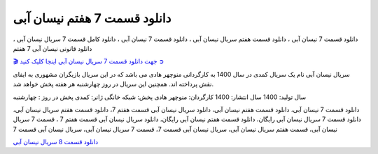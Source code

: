 دانلود قسمت 7 هفتم نیسان آبی
===================================
 

دانلود قسمت 7 نیسان آبی ، دانلود قسمت هفتم سریال نیسان آبی ، دانلود قسمت 7 نیسان آبی ، دانلود کامل قسمت 7 سریال نیسان آبی ، دانلود قانونی نیسان آبی 7 هفتم

`🎬 جهت دانلود قسمت 7 سریال نیسان آبی اینجا کلیک کنید ➲ <https://pishgammovie.ir/iranian-serial-download/nissan-abi/>`_

سریال نیسان آبی نام یک سریال کمدی در سال 1400 به کارگردانی منوچهر هادی می باشد که در این سریال بازیگران مشهوری به ایفای نقش پرداخته اند. همچنین این سریال در روز چهارشنبه هر هفته پخش خواهد شد.

سال تولید: 1400
سال انتشار: 1400
کارگردان: منوچهر هادی
پخش: شبکه خانگی
ژانر: کمدی
پخش در روز : چهارشنبه


دانلود قسمت 7 نیسان آبی، دانلود قسمت هفتم نیسان آبی، دانلود سریال نیسان آبی قسمت هفتم 7، دانلود قسمت هفتم سریال نیسان آبی، دانلود قسمت 7 سریال نیسان آبی رایگان، دانلود قسمت هفتم نیسان آبی رایگان، دانلود سریال نیسان آبی قسمت هفتم 7 ، قسمت 7 سریال نیسان آبی، قسمت هفتم سریال نیسان آبی، سریال نیسان آبی قسمت 7، قسمت 7 سریال نیسان آبی، سریال نیسان آبی قسمت 7

`دانلود قسمت 8 سریال نیسان آبی <https://nissanabi8.readthedocs.io/en/latest/>`_
